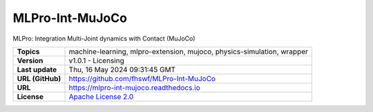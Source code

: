 .. _target_extension_repo_MLPro-Int-MuJoCo:
MLPro-Int-MuJoCo
======

MLPro: Integration Multi-Joint dynamics with Contact (MuJoCo)


.. list-table::

    * - **Topics**
      - machine-learning, mlpro-extension, mujoco, physics-simulation, wrapper
    * - **Version**
      - v1.0.1  - Licensing
    * - **Last update**
      - Thu, 16 May 2024 09:31:45 GMT
    * - **URL (GitHub)**
      - https://github.com/fhswf/MLPro-Int-MuJoCo
    * - **URL**
      - https://mlpro-int-mujoco.readthedocs.io
    * - **License**
      - `Apache License 2.0 <https://github.com/fhswf/MLPro-Int-MuJoCo/blob/main/LICENSE>`_